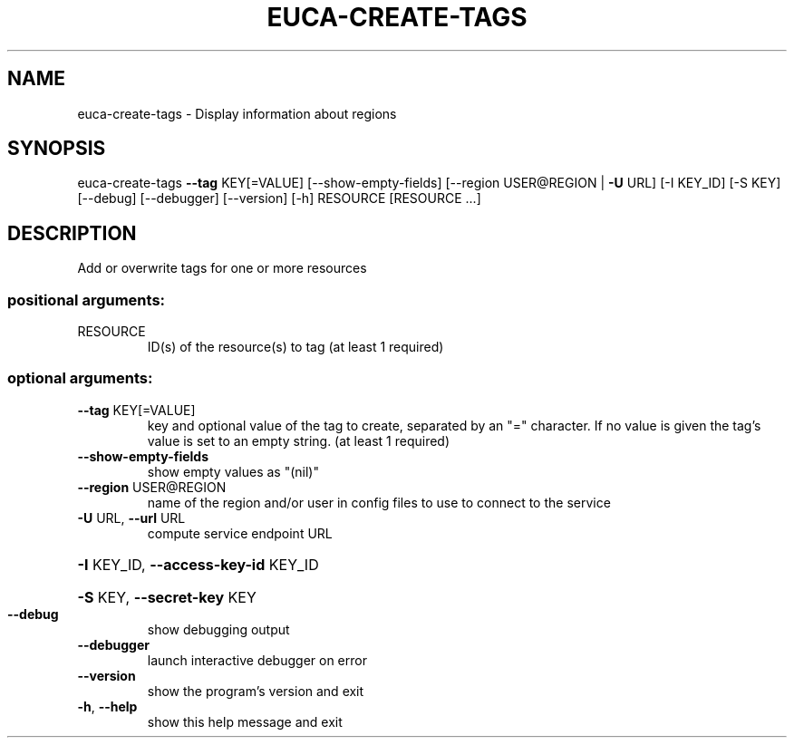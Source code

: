 .\" DO NOT MODIFY THIS FILE!  It was generated by help2man 1.40.12.
.TH EUCA-CREATE-TAGS "1" "May 2013" "euca2ools 3.0.0" "User Commands"
.SH NAME
euca-create-tags \- Display information about regions
.SH SYNOPSIS
euca\-create\-tags \fB\-\-tag\fR KEY[=VALUE] [\-\-show\-empty\-fields]
[\-\-region USER@REGION | \fB\-U\fR URL] [\-I KEY_ID] [\-S KEY]
[\-\-debug] [\-\-debugger] [\-\-version] [\-h]
RESOURCE [RESOURCE ...]
.SH DESCRIPTION
Add or overwrite tags for one or more resources
.SS "positional arguments:"
.TP
RESOURCE
ID(s) of the resource(s) to tag (at least 1 required)
.SS "optional arguments:"
.TP
\fB\-\-tag\fR KEY[=VALUE]
key and optional value of the tag to create, separated
by an "=" character. If no value is given the tag's
value is set to an empty string. (at least 1 required)
.TP
\fB\-\-show\-empty\-fields\fR
show empty values as "(nil)"
.TP
\fB\-\-region\fR USER@REGION
name of the region and/or user in config files to use
to connect to the service
.TP
\fB\-U\fR URL, \fB\-\-url\fR URL
compute service endpoint URL
.HP
\fB\-I\fR KEY_ID, \fB\-\-access\-key\-id\fR KEY_ID
.HP
\fB\-S\fR KEY, \fB\-\-secret\-key\fR KEY
.TP
\fB\-\-debug\fR
show debugging output
.TP
\fB\-\-debugger\fR
launch interactive debugger on error
.TP
\fB\-\-version\fR
show the program's version and exit
.TP
\fB\-h\fR, \fB\-\-help\fR
show this help message and exit
